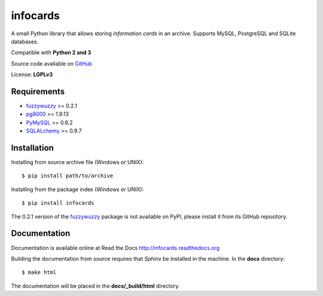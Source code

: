 infocards
=========

A small Python library that allows storing *information cards* in an archive. Supports MySQL, PostgreSQL and SQLite databases.

Compatible with **Python 2 and 3**

.. _GitHub: https://github.com/RMed/infocards

Source code available on GitHub_

License: **LGPLv3**

Requirements
------------
.. _fuzzywuzzy: https://github.com/seatgeek/fuzzywuzzy
.. _pg8000: https://github.com/mfenniak/pg8000
.. _PyMySQL: https://github.com/PyMySQL/PyMySQL
.. _SQLAlchemy: http://www.sqlalchemy.org/

- fuzzywuzzy_ >= 0.2.1
- pg8000_ >= 1.9.13
- PyMySQL_ >= 0.6.2
- SQLALchemy_ >= 0.9.7

Installation
------------

Installing from source archive file (Windows or UNIX)::

    $ pip install path/to/archive

Installing from the package index (Windows or UNIX)::

    $ pip install infocards

The 0.2.1 version of the fuzzywuzzy_ package is not available on PyPI, please install it from its GitHub repository.

Documentation
-------------


Documentation is available online at Read the Docs http://infocards.readthedocs.org

Building the documentation from source requires that *Sphinx* be installed in the machine. In the **docs** directory::

    $ make html

The documentation will be placed in the **docs/_build/html** directory.



